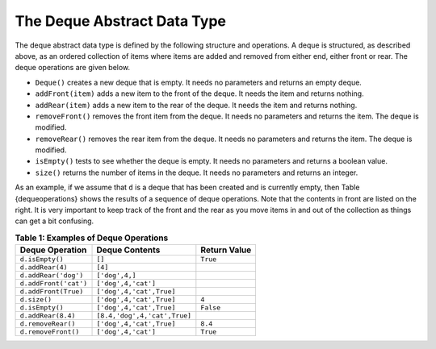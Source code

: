 ..  Copyright (C)  Brad Miller, David Ranum
    This work is licensed under the Creative Commons Attribution-NonCommercial-ShareAlike 4.0 International License. To view a copy of this license, visit http://creativecommons.org/licenses/by-nc-sa/4.0/.


The Deque Abstract Data Type
~~~~~~~~~~~~~~~~~~~~~~~~~~~~

The deque abstract data type is defined by the following structure and
operations. A deque is structured, as described above, as an ordered
collection of items where items are added and removed from either end,
either front or rear. The deque operations are given below.

-  ``Deque()`` creates a new deque that is empty. It needs no parameters
   and returns an empty deque.

-  ``addFront(item)`` adds a new item to the front of the deque. It
   needs the item and returns nothing.

-  ``addRear(item)`` adds a new item to the rear of the deque. It needs
   the item and returns nothing.

-  ``removeFront()`` removes the front item from the deque. It needs no
   parameters and returns the item. The deque is modified.

-  ``removeRear()`` removes the rear item from the deque. It needs no
   parameters and returns the item. The deque is modified.

-  ``isEmpty()`` tests to see whether the deque is empty. It needs no
   parameters and returns a boolean value.

-  ``size()`` returns the number of items in the deque. It needs no
   parameters and returns an integer.

As an example, if we assume that ``d`` is a deque that has been created
and is currently empty, then Table {dequeoperations} shows the results
of a sequence of deque operations. Note that the contents in front are
listed on the right. It is very important to keep track of the front and
the rear as you move items in and out of the collection as things can
get a bit confusing.

.. _tbl_dequeoperations:

.. table:: **Table 1: Examples of Deque Operations**

    ============================ ============================ ================== 
             **Deque Operation**           **Deque Contents**   **Return Value** 
    ============================ ============================ ================== 
                 ``d.isEmpty()``                       ``[]``           ``True`` 
                ``d.addRear(4)``                      ``[4]``                    
            ``d.addRear('dog')``               ``['dog',4,]``                    
           ``d.addFront('cat')``          ``['dog',4,'cat']``                    
            ``d.addFront(True)``     ``['dog',4,'cat',True]``                    
                    ``d.size()``     ``['dog',4,'cat',True]``              ``4`` 
                 ``d.isEmpty()``     ``['dog',4,'cat',True]``          ``False`` 
              ``d.addRear(8.4)`` ``[8.4,'dog',4,'cat',True]``                    
              ``d.removeRear()``     ``['dog',4,'cat',True]``            ``8.4`` 
             ``d.removeFront()``          ``['dog',4,'cat']``           ``True`` 
    ============================ ============================ ================== 


